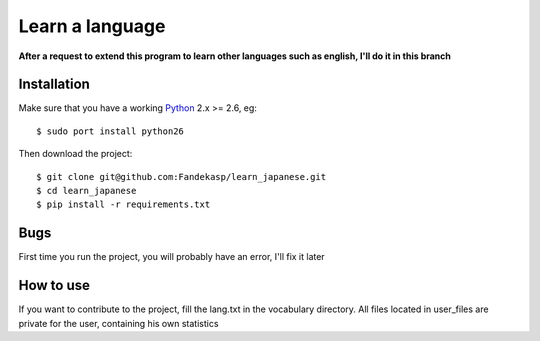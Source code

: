 ================
Learn a language
================

**After a request to extend this program to learn other languages such as
english, I'll do it in this branch**


Installation
------------

Make sure that you have a working Python_ 2.x >= 2.6, eg::

    $ sudo port install python26

Then download the project::

    $ git clone git@github.com:Fandekasp/learn_japanese.git
    $ cd learn_japanese
    $ pip install -r requirements.txt

.. _Python: http://python.org


Bugs
----
First time you run the project, you will probably have an error, I'll fix it
later


How to use
----------
If you want to contribute to the project, fill the lang.txt in the vocabulary
directory. All files located in user_files are private for the user, containing
his own statistics

